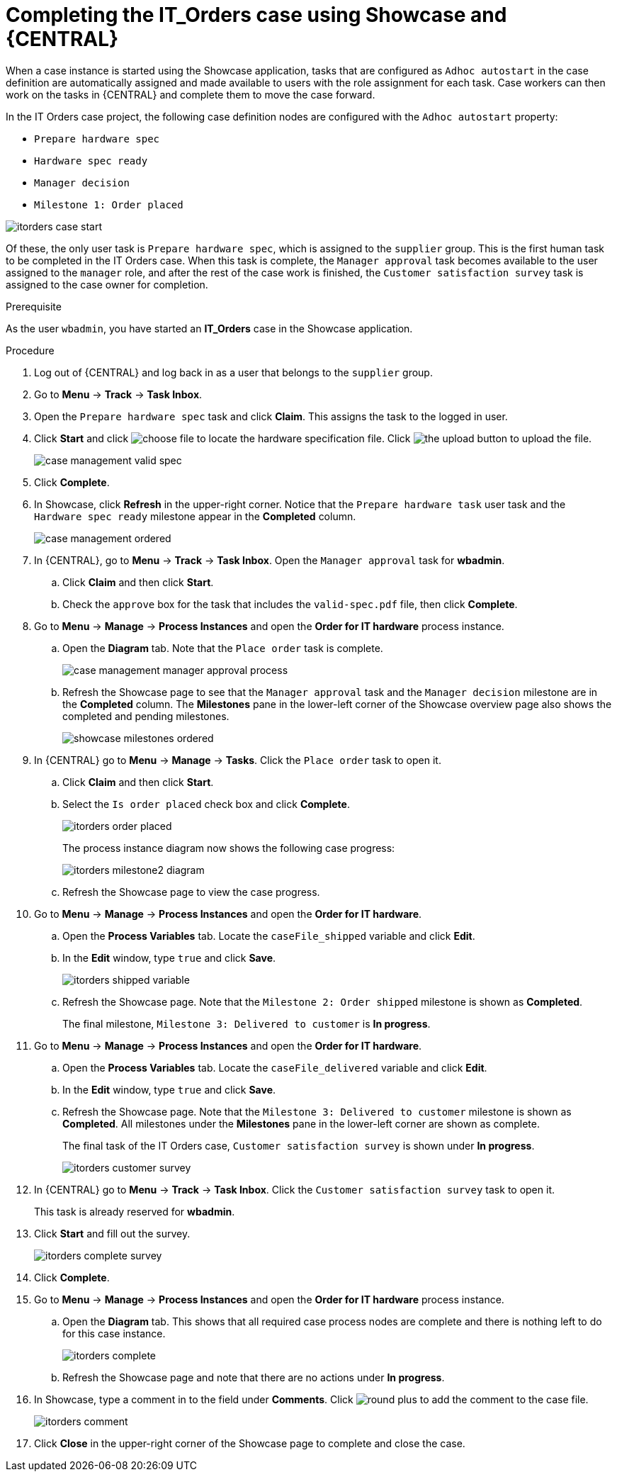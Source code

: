 [id='case-management-showcase-completing-itorders-proc']
=  Completing the *IT_Orders* case using Showcase and {CENTRAL}

When a case instance is started using the Showcase application, tasks that are configured as `Adhoc autostart` in the case definition are automatically assigned and made available to users with the role assignment for each task. Case workers can then work on the tasks in {CENTRAL} and complete them to move the case forward.

In the IT Orders case project, the following case definition nodes are configured with the `Adhoc autostart` property:

* `Prepare hardware spec`
* `Hardware spec ready`
* `Manager decision`
* `Milestone 1: Order placed`

image::cases/itorders-case-start.png[]

Of these, the only user task is `Prepare hardware spec`, which is assigned to the `supplier` group. This is the first human task to be completed in the IT Orders case. When this task is complete, the `Manager approval` task becomes available to the user assigned to the `manager` role, and after the rest of the case work is finished, the `Customer satisfaction survey` task is assigned to the case owner for completion.

.Prerequisite
As the user `wbadmin`, you have started an *IT_Orders* case in the Showcase application.

.Procedure

. Log out of {CENTRAL} and log back in as a user that belongs to the `supplier` group.
. Go to *Menu* -> *Track* -> *Task Inbox*.
. Open the `Prepare hardware spec` task and click *Claim*. This assigns the task to the logged in user.
. Click *Start* and click image:cases/choose-file-button.png[choose file] to locate the hardware specification file. Click image:cases/upload-button.png[the upload button] to upload the file.
+
image::cases/case-management-valid-spec.png[]
+
. Click *Complete*.
. In Showcase, click *Refresh* in the upper-right corner. Notice that the `Prepare hardware task` user task and the `Hardware spec ready` milestone appear in the *Completed* column.
+
image::cases/case-management-ordered.png[]
+
. In {CENTRAL}, go to *Menu* -> *Track* -> *Task Inbox*. Open the `Manager approval` task for *wbadmin*.
.. Click *Claim* and then click *Start*.
.. Check the `approve` box for the task that includes the `valid-spec.pdf` file, then click *Complete*.
. Go to *Menu* -> *Manage* -> *Process Instances* and open the *Order for IT hardware* process instance.
.. Open the *Diagram* tab. Note that the `Place order` task is complete.
+
image::cases/case-management-manager-approval-process.png[]
+
.. Refresh the Showcase page to see that the `Manager approval` task and the `Manager decision` milestone are in the *Completed* column. The *Milestones* pane in the lower-left corner of the Showcase overview page also shows the completed and pending milestones.
+
image::cases/showcase-milestones-ordered.png[]
. In {CENTRAL} go to *Menu* -> *Manage* -> *Tasks*. Click the `Place order` task to open it.
.. Click *Claim* and then click *Start*.
.. Select the `Is order placed` check box and click *Complete*.
+
image::cases/itorders-order-placed.png[]
+
The process instance diagram now shows the following case progress:
+
image::cases/itorders-milestone2-diagram.png[]
+
.. Refresh the Showcase page to view the case progress.
. Go to *Menu* -> *Manage* -> *Process Instances* and open the *Order for IT hardware*.
.. Open the *Process Variables* tab. Locate the `caseFile_shipped` variable and click *Edit*.
.. In the *Edit* window, type `true` and click *Save*.
+
image::cases/itorders-shipped-variable.png[]
+
.. Refresh the Showcase page. Note that the `Milestone 2: Order shipped` milestone is shown as *Completed*.
+
The final milestone, `Milestone 3: Delivered to customer` is *In progress*.
. Go to *Menu* -> *Manage* -> *Process Instances* and open the *Order for IT hardware*.
.. Open the *Process Variables* tab. Locate the `caseFile_delivered` variable and click *Edit*.
.. In the *Edit* window, type `true` and click *Save*.
+
.. Refresh the Showcase page. Note that the `Milestone 3: Delivered to customer` milestone is shown as *Completed*. All milestones under the *Milestones* pane in the lower-left corner are shown as complete.
+
The final task of the IT Orders case, `Customer satisfaction survey` is shown under *In progress*.
+
image::cases/itorders-customer-survey.png[]
. In {CENTRAL} go to *Menu* -> *Track* -> *Task Inbox*. Click the `Customer satisfaction survey` task to open it.
+
This task is already reserved for *wbadmin*.
. Click *Start* and fill out the survey.
+
image::cases/itorders-complete-survey.png[]
+
. Click *Complete*.
. Go to *Menu* -> *Manage* -> *Process Instances* and open the *Order for IT hardware* process instance.
.. Open the *Diagram* tab. This shows that all required case process nodes are complete and there is nothing left to do for this case instance.
+
image::cases/itorders-complete.png[]
.. Refresh the Showcase page and note that there are no actions under *In progress*.
. In Showcase, type a comment in to the field under *Comments*. Click image:cases/round-plus-button.png[round plus] to add the comment to the case file.
+
image::cases/itorders-comment.png[]
. Click *Close* in the upper-right corner of the Showcase page to complete and close the case.
